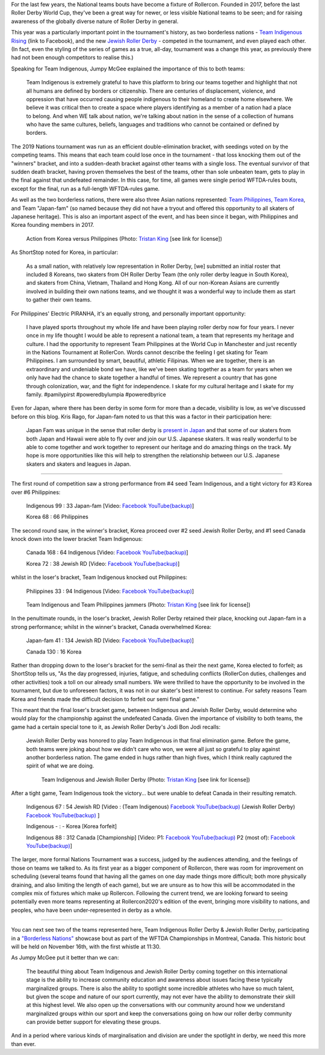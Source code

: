 .. title: Rollercon Nations Tournament 2019
.. slug: RNT-2019
.. date: 2019-09-17 21:00:00 UTC+01:00
.. tags: tournaments, international roller derby, jewish roller derby, team indigenous roller derby, team indigenous rising, team philippines roller derby, team canada roller derby, team korea roller derby
.. category:
.. link:
.. description:
.. type: text
.. author: aoanla

For the last few years, the National teams bouts have become a fixture of Rollercon.
Founded in 2017, before the last Roller Derby World Cup, they've been a great way for newer, or less visible National teams to be seen; and for raising awareness of the globally diverse nature of Roller Derby in general.

This year was a particularly important point in the tournament's history, as two borderless nations - `Team Indigenous Rising`_ (link to Facebook), and the new `Jewish Roller Derby`_ - competed in the tournament, and even played each other. (In fact, even the styling of the series of games as a true, all-day, tournament was a change this year, as previously there had not been enough competitors to realise this.)

.. _Team Indigenous Rising: https://www.facebook.com/teamindigenousrollerderby/
.. _Jewish Roller Derby: https://www.instagram.com/jewishrollerderby/

Speaking for Team Indigenous, Jumpy McGee explained the importance of this to both teams:

  Team Indigenous is extremely grateful to have this platform to bring our teams together and highlight that not all humans are defined by borders or citizenship.  There are centuries of displacement, violence, and oppression that have occurred causing people indigenous to their homeland to create home elsewhere.  We believe it was critical then to create a space where players identifying as a member of a nation had a place to belong.  And when WE talk about nation, we're talking about nation in the sense of a collection of humans who have the same cultures, beliefs, languages and traditions who cannot be contained or defined by borders.

The 2019 Nations tournament was run as an efficient double-elimination bracket, with seedings voted on by the competing teams. This means that each team could lose once in the tournament - that loss knocking them out of the "winners" bracket, and into a sudden-death bracket against other teams with a single loss. The eventual survivor of that sudden death bracket, having proven themselves the best of the teams, other than sole unbeaten team, gets to play in the final against that undefeated remainder. In this case, for time, all games were single period WFTDA-rules bouts, except for the final, run as a full-length WFTDA-rules game.

As well as the two borderless nations, there were also three Asian nations represented: `Team Philippines`_, `Team Korea`_, and Team "Japan-fam" (so named because they did not have a tryout and offered this opportunity to all skaters of Japanese heritage). This is also an important aspect of the event, and has been since it began, with Philippines and Korea founding members in 2017.

.. _Team Philippines: https://www.instagram.com/teamphilippines_rollerderby/
.. _Team Korea: https://www.instagram.com/teamkorearollerderby/

.. figure:: /images/2019/09/TristanKing-KoreaPhilippines.jpg
  :alt: Action from the Korea / Philippines game, Philippines jammer on inside line passing blocked Korea jammer in pack.

  Action from Korea versus Philippines (Photo: `Tristan King`__ [see link for license])

.. __: https://www.facebook.com/TKvisualarts

As ShortStop noted for Korea, in particular:

  As a small nation, with relatively low representation in Roller Derby, [we] submitted an initial roster that included 8 Koreans, two skaters from OH Roller Derby Team (the only roller derby league in South Korea), and skaters from China, Vietnam, Thailand and Hong Kong. All of our non-Korean Asians are currently involved in building their own nations teams, and we thought it was a wonderful way to include them as start to gather their own teams.

For Philippines' Electric PIRANHA, it's an equally strong, and personally important opportunity:

   I have played sports throughout my whole life and have been playing roller derby now for four years. I never once in my life thought I would be able to represent a national team, a team that represents my heritage and culture. I had the opportunity to represent Team Philippines at the World Cup in Manchester and just recently in the Nations Tournament at RollerCon. Words cannot describe the feeling I get skating for Team Philippines. I am surrounded by smart, beautiful, athletic Filipinas. When we are together, there is an extraordinary and undeniable bond we have, like we've been skating together as a team for years when we only have had the chance to skate together a handful of times. We represent a country that has gone through colonization, war, and the fight for independence. I skate for my cultural heritage and I skate for my family. #pamilypirst #poweredbylumpia #poweredbyrice

Even for Japan, where there has been derby in some form for more than a decade, visibility is low, as we've discussed before on this blog.
Kris Rago, for Japan-fam noted to us that this was a factor in their participation here:

  Japan Fam was unique in the sense that roller derby is `present in Japan`__ and that some of our skaters from both Japan and Hawaii were able to fly over and join our U.S. Japanese skaters. It was really wonderful to be able to come together and work together to represent our heritage and do amazing things on the track. My hope is more opportunities like this will help to strengthen the relationship between our U.S. Japanese skaters and skaters and leagues in Japan.

.. __: https://www.facebook.com/rdjapan/photos/a.316960268326566/2053816941307548/?type=3&permPage=1

.. TEASER_END

----

The first round of competition saw a strong performance from #4 seed Team Indigenous, and a tight victory for #3 Korea over #6 Philippines:

  Indigenous 99 : 33 Japan-fam [Video: `Facebook`__ `YouTube(backup)`__]

  Korea 68 : 66 Philippines



.. __: https://www.facebook.com/teamindigenousrollerderby/videos/2413204082286142/
.. __: https://youtu.be/g6xp0vdFfTA


The second round saw, in the winner's bracket, Korea proceed over #2 seed Jewish Roller Derby, and #1 seed Canada knock down into the lower bracket Team Indigenous:

  Canada 168 : 64 Indigenous [Video: `Facebook`__ `YouTube(backup)`__]

  Korea 72 : 38 Jewish RD [Video: `Facebook`__ `YouTube(backup)`__]

.. __: https://www.facebook.com/teamindigenousrollerderby/videos/955251878151451/
.. __: https://youtu.be/9uLMqoDvLBE
.. __: https://www.facebook.com/jewishrollerderby/videos/662320257575254/
.. __: https://www.youtube.com/watch?v=PmSm9_4vWqA

whilst in the loser's bracket, Team Indigenous knocked out Philippines:

  Philippines 33 : 94 Indigenous [Video: `Facebook`__ `YouTube(backup)`__]

.. __: https://www.facebook.com/teamindigenousrollerderby/videos/927490377603781/
.. __: https://youtu.be/9LqJso31_Dg

.. figure:: /images/2019/09/TristanKing-IndigenousPhilippines.jpg
  :alt: Team Indigenous and Team Philippines jammers neck-and-neck on track.

  Team Indigenous and Team Philippines jammers (Photo: `Tristan King`__ [see link for license])

.. __: https://www.facebook.com/TKvisualarts

In the penultimate rounds, in the loser's bracket, Jewish Roller Derby retained their place, knocking out Japan-fam in a strong performance; whilst in the winner's bracket, Canada overwhelmed Korea:

  Japan-fam 41 : 134 Jewish RD [Video: `Facebook`__ `YouTube(backup)`__]

  Canada 130 : 16 Korea

.. __: https://www.facebook.com/jewishrollerderby/videos/317988195562137/
.. __: https://www.youtube.com/watch?v=Bq9b8rniZKc

Rather than dropping down to the loser's bracket for the semi-final as their the next game, Korea elected to forfeit; as ShortStop tells us, "As the day progressed, injuries, fatigue, and scheduling conflicts (RollerCon duties, challenges and other activities) took a toll on our already small numbers. We were thrilled to have the opportunity to be involved in the tournament, but due to unforeseen factors, it was not in our skater's best interest to continue. For safety reasons Team Korea and friends made the difficult decision to forfeit our semi final game."

This meant that the final loser's bracket game, between Indigenous and Jewish Roller Derby, would determine who would play for the championship against the undefeated Canada. Given the importance of visibility to both teams, the game had a certain special tone to it, as Jewish Roller Derby's Jodi Bon Jodi recalls:

  Jewish Roller Derby was honored to play Team Indigenous in that final elimination game. Before the game, both teams were joking about how we didn't care who won, we were all just so grateful to play against another borderless nation. The game ended in hugs rather than high fives, which I think really captured the spirit of what we are doing.

  .. figure:: /images/2019/09/TristanKing-IndigenousJewish.jpg
    :alt: Team Indigenous and Jewish Roller Derby skaters in a complex blocking situation

    Team Indigenous and Jewish Roller Derby (Photo: `Tristan King`__ [see link for license])

.. __: https://www.facebook.com/TKvisualarts

After a tight game, Team Indigenous took the victory... but were unable to defeat Canada in their resulting rematch.

  Indigenous 67 : 54 Jewish RD [Video : (Team Indigenous) `Facebook`__ `YouTube(backup)`__ (Jewish Roller Derby) `Facebook`__ `YouTube(backup)`__ ]

  Indigenous - : - Korea [Korea forfeit]

  Indigenous 88 : 312 Canada [Championship] [Video: P1: `Facebook`__ `YouTube(backup)`__ P2 (most of): `Facebook`__ `YouTube(backup)`__]

.. __: https://www.facebook.com/teamindigenousrollerderby/videos/1101424113375603/
.. __: https://youtu.be/EtAM5tgWgCM
.. __: https://www.facebook.com/jewishrollerderby/videos/385871862124201/
.. __: https://www.youtube.com/watch?v=lxYsKf1Eq3M
.. __: https://www.facebook.com/teamindigenousrollerderby/videos/688572104939537/
.. __: https://www.youtube.com/watch?v=r8EgT_xl8AI
.. __: https://www.facebook.com/teamindigenousrollerderby/videos/2324023311184985/
.. __: https://www.youtube.com/watch?v=skgLrma0Ky8

The larger, more formal Nations Tournament was a success, judged by the audiences attending, and the feelings of those on teams we talked to. As its first year as a bigger component of Rollercon, there was room for improvement on scheduling (several teams found that having all the games on one day made things more difficult; both more physically draining, and also limiting the length of each game), but we are unsure as to how this will be accommodated in the complex mix of fixtures which make up Rollercon.
Following the current trend, we are looking forward to seeing potentially even more teams representing at Rollercon2020's edition of the event, bringing more visibility to nations, and peoples, who have been under-represented in derby as a whole.

----

You can next see two of the teams represented here, Team Indigenous Roller Derby & Jewish Roller Derby, participating in a `"Borderless Nations"`__ showcase bout as part of the WFTDA Championships in Montreal, Canada. This historic bout will be held on November 16th, with the first whistle at 11:30.

As Jumpy McGee put it better than we can:

  The beautiful thing about Team Indigenous and Jewish Roller Derby coming together on this international stage is the ability to increase community education and awareness about issues facing these typically marginalized groups.  There is also the ability to spotlight some incredible athletes who have so much talent, but given the scope and nature of our sport currently, may not ever have the ability to demonstrate their skill at this highest level.  We also open up the conversations with our community around how we understand marginalized groups within our sport and keep the conversations going on how our roller derby community can provide better support for elevating these groups.

And in a period where various kinds of marginalisation and division are under the spotlight in derby, we need this more than ever.

.. __: https://wftda.com/team-indigenous-vs-jewish-roller-derby-at-2019-wftda-championships/
